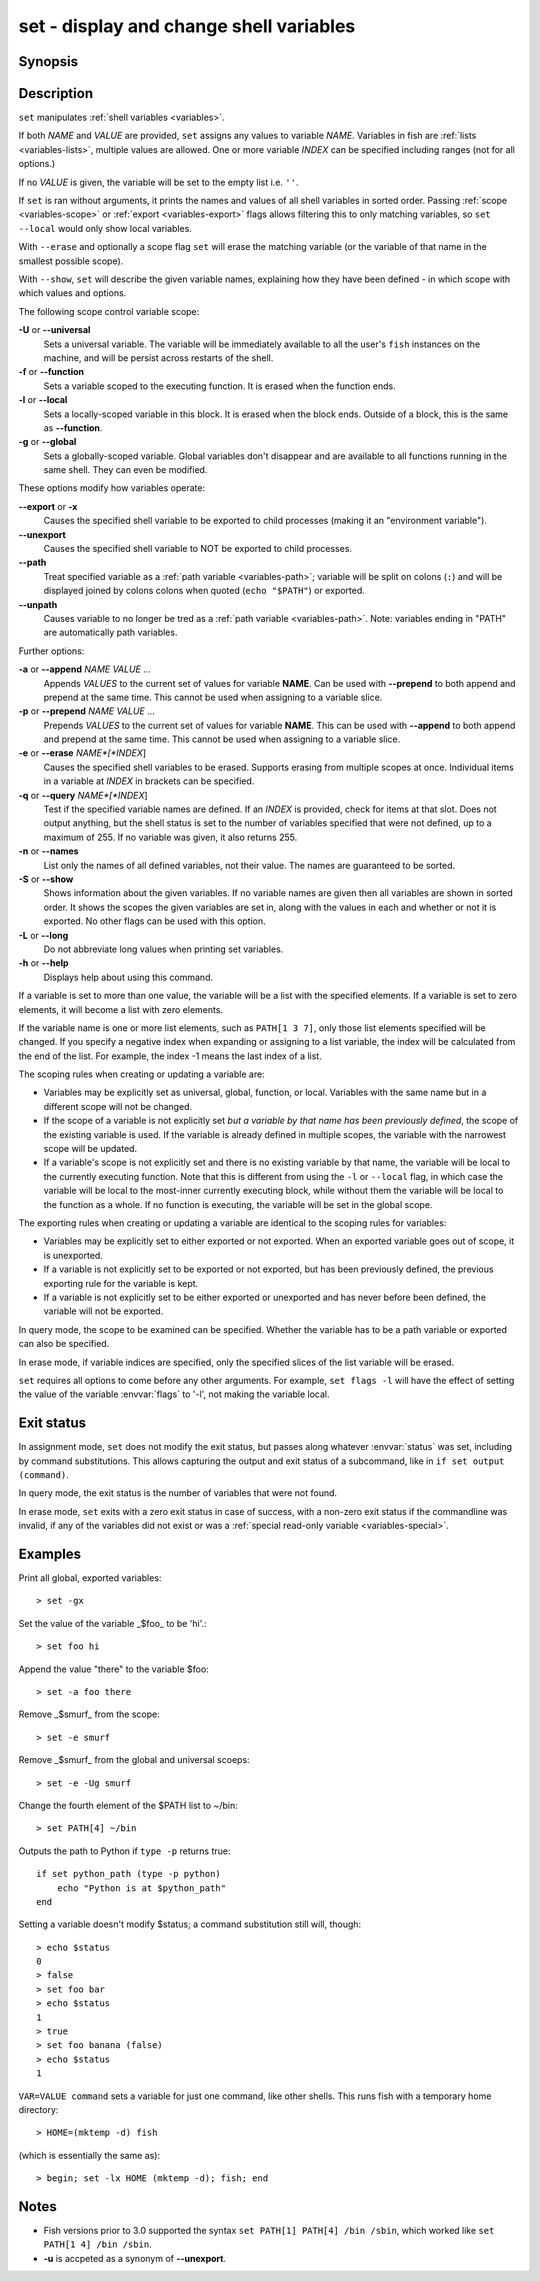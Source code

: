 .. _cmd-set:

set - display and change shell variables
========================================

Synopsis
--------

.. synopsis::

    set
    set (-f | --function) (-l | local) (-g | --global) (-U | --universal)
    set [-Uflg] NAME [VALUE ...]
    set [-Uflg] NAME[[INDEX ...]] [VALUE ...]
    set (-a | --append) [-flgU] NAME VALUE ...
    set (-q | --query) (-e | --erase) [-flgU] [NAME][[INDEX]] ...]
    set (-S | --show) [NAME ...]

Description
-----------

``set`` manipulates :ref:`shell variables <variables>`.

If both *NAME* and *VALUE* are provided, ``set`` assigns any values to variable *NAME*.
Variables in fish are :ref:`lists <variables-lists>`, multiple values are allowed.
One or more variable *INDEX* can be specified including ranges (not for all options.)

If no *VALUE* is given, the variable will be set to the empty list i.e. ``''``.

If ``set`` is ran without arguments, it prints the names and values of all shell variables in sorted order.
Passing :ref:`scope <variables-scope>` or :ref:`export <variables-export>` flags allows filtering this to only matching variables, so ``set --local`` would only show local variables.

With ``--erase`` and optionally a scope flag ``set`` will erase the matching variable (or the variable of that name in the smallest possible scope).

With ``--show``, ``set`` will describe the given variable names, explaining how they have been defined - in which scope with which values and options.

The following scope control variable scope:

**-U** or **--universal**
    Sets a universal variable.
    The variable will be immediately available to all the user's ``fish`` instances on the machine, and will be persist across restarts of the shell.

**-f** or **--function**
    Sets a variable scoped to the executing function.
    It is erased when the function ends.

**-l** or **--local**
    Sets a locally-scoped variable in this block.
    It is erased when the block ends.
    Outside of a block, this is the same as **--function**.

**-g** or **--global**
    Sets a globally-scoped variable.
    Global variables don't disappear and are available to all functions running in the same shell.
    They can even be modified.

These options modify how variables operate:

**--export** or **-x**
    Causes the specified shell variable to be exported to child processes (making it an "environment variable").

**--unexport**
    Causes the specified shell variable to NOT be exported to child processes.

**--path**
    Treat specified variable as a :ref:`path variable <variables-path>`; variable will be split on colons (``:``) and will be displayed joined by colons colons when quoted (``echo "$PATH"``) or exported.

**--unpath**
     Causes variable to no longer be tred as a :ref:`path variable <variables-path>`.
     Note: variables ending in "PATH" are automatically path variables.

Further options:

**-a** or **--append** *NAME* *VALUE* ...
    Appends *VALUES* to the current set of values for variable **NAME**.
    Can be used with **--prepend** to both append and prepend at the same time.
    This cannot be used when assigning to a variable slice.

**-p** or **--prepend** *NAME* *VALUE* ...
    Prepends *VALUES* to the current set of values for variable **NAME**.
    This can be used with **--append** to both append and prepend at the same time.
    This cannot be used when assigning to a variable slice.

**-e** or **--erase** *NAME*[*INDEX*]
    Causes the specified shell variables to be erased.
    Supports erasing from multiple scopes at once.
    Individual items in a variable at *INDEX* in brackets can be specified.

**-q** or **--query** *NAME*[*INDEX*]
    Test if the specified variable names are defined.
    If an *INDEX* is provided, check for items at that slot.
    Does not output anything, but the shell status is set to the number of variables specified that were not defined, up to a maximum of 255.
    If no variable was given, it also returns 255.

**-n** or **--names**
    List only the names of all defined variables, not their value.
    The names are guaranteed to be sorted.

**-S** or **--show**
    Shows information about the given variables.
    If no variable names are given then all variables are shown in sorted order.
    It shows the scopes the given variables are set in, along with the values in each and whether or not it is exported.
    No other flags can be used with this option.

**-L** or **--long**
    Do not abbreviate long values when printing set variables.

**-h** or **--help**
    Displays help about using this command.

If a variable is set to more than one value, the variable will be a list with the specified elements.
If a variable is set to zero elements, it will become a list with zero elements.

If the variable name is one or more list elements, such as ``PATH[1 3 7]``, only those list elements specified will be changed.
If you specify a negative index when expanding or assigning to a list variable, the index will be calculated from the end of the list.
For example, the index -1 means the last index of a list.

The scoping rules when creating or updating a variable are:

- Variables may be explicitly set as universal, global, function, or local.
  Variables with the same name but in a different scope will not be changed.

- If the scope of a variable is not explicitly set *but a variable by that name has been previously defined*, the scope of the existing variable is used.
  If the variable is already defined in multiple scopes, the variable with the narrowest scope will be updated.

- If a variable's scope is not explicitly set and there is no existing variable by that name, the variable will be local to the currently executing function.
  Note that this is different from using the ``-l`` or ``--local`` flag, in which case the variable will be local to the most-inner currently executing block, while without them the variable will be local to the function as a whole.
  If no function is executing, the variable will be set in the global scope.


The exporting rules when creating or updating a variable are identical to the scoping rules for variables:

- Variables may be explicitly set to either exported or not exported.
  When an exported variable goes out of scope, it is unexported.

- If a variable is not explicitly set to be exported or not exported, but has been previously defined, the previous exporting rule for the variable is kept.

- If a variable is not explicitly set to be either exported or unexported and has never before been defined, the variable will not be exported.

In query mode, the scope to be examined can be specified.
Whether the variable has to be a path variable or exported can also be specified.

In erase mode, if variable indices are specified, only the specified slices of the list variable will be erased.

``set`` requires all options to come before any other arguments.
For example, ``set flags -l`` will have the effect of setting the value of the variable :envvar:`flags` to '-l', not making the variable local.

Exit status
-----------

In assignment mode, ``set`` does not modify the exit status, but passes along whatever :envvar:`status` was set, including by command substitutions.
This allows capturing the output and exit status of a subcommand, like in ``if set output (command)``.

In query mode, the exit status is the number of variables that were not found.

In erase mode, ``set`` exits with a zero exit status in case of success, with a non-zero exit status if the commandline was invalid, if any of the variables did not exist or was a :ref:`special read-only variable <variables-special>`.


Examples
--------

Print all global, exported variables::

    > set -gx

Set the value of the variable _$foo_ to be 'hi'.::

    > set foo hi

Append the value "there" to the variable $foo::

    > set -a foo there

Remove _$smurf_ from the scope::

    > set -e smurf

Remove _$smurf_ from the global and universal scoeps::

    > set -e -Ug smurf

Change the fourth element of the $PATH list to ~/bin::

    > set PATH[4] ~/bin

Outputs the path to Python if ``type -p`` returns true::

    if set python_path (type -p python)
        echo "Python is at $python_path"
    end

Setting a variable doesn't modify $status; a command substitution still will, though::

    > echo $status
    0
    > false
    > set foo bar
    > echo $status
    1
    > true
    > set foo banana (false)
    > echo $status
    1

``VAR=VALUE command`` sets a variable for just one command, like other shells.
This runs fish with a temporary home directory::

    > HOME=(mktemp -d) fish

(which is essentially the same as)::

    > begin; set -lx HOME (mktemp -d); fish; end

Notes
-----
- Fish versions prior to 3.0 supported the syntax ``set PATH[1] PATH[4] /bin /sbin``, which worked like ``set PATH[1 4] /bin /sbin``.
- **-u** is accpeted as a synonym of **--unexport**.
